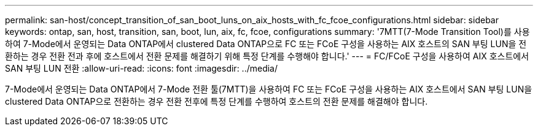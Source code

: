 ---
permalink: san-host/concept_transition_of_san_boot_luns_on_aix_hosts_with_fc_fcoe_configurations.html 
sidebar: sidebar 
keywords: ontap, san, host, transition, san, boot, lun, aix, fc, fcoe, configurations 
summary: '7MTT(7-Mode Transition Tool)를 사용하여 7-Mode에서 운영되는 Data ONTAP에서 clustered Data ONTAP으로 FC 또는 FCoE 구성을 사용하는 AIX 호스트의 SAN 부팅 LUN을 전환하는 경우 전환 전과 후에 호스트에서 전환 문제를 해결하기 위해 특정 단계를 수행해야 합니다.' 
---
= FC/FCoE 구성을 사용하여 AIX 호스트에서 SAN 부팅 LUN 전환
:allow-uri-read: 
:icons: font
:imagesdir: ../media/


[role="lead"]
7-Mode에서 운영되는 Data ONTAP에서 7-Mode 전환 툴(7MTT)을 사용하여 FC 또는 FCoE 구성을 사용하는 AIX 호스트에서 SAN 부팅 LUN을 clustered Data ONTAP으로 전환하는 경우 전환 전후에 특정 단계를 수행하여 호스트의 전환 문제를 해결해야 합니다.
